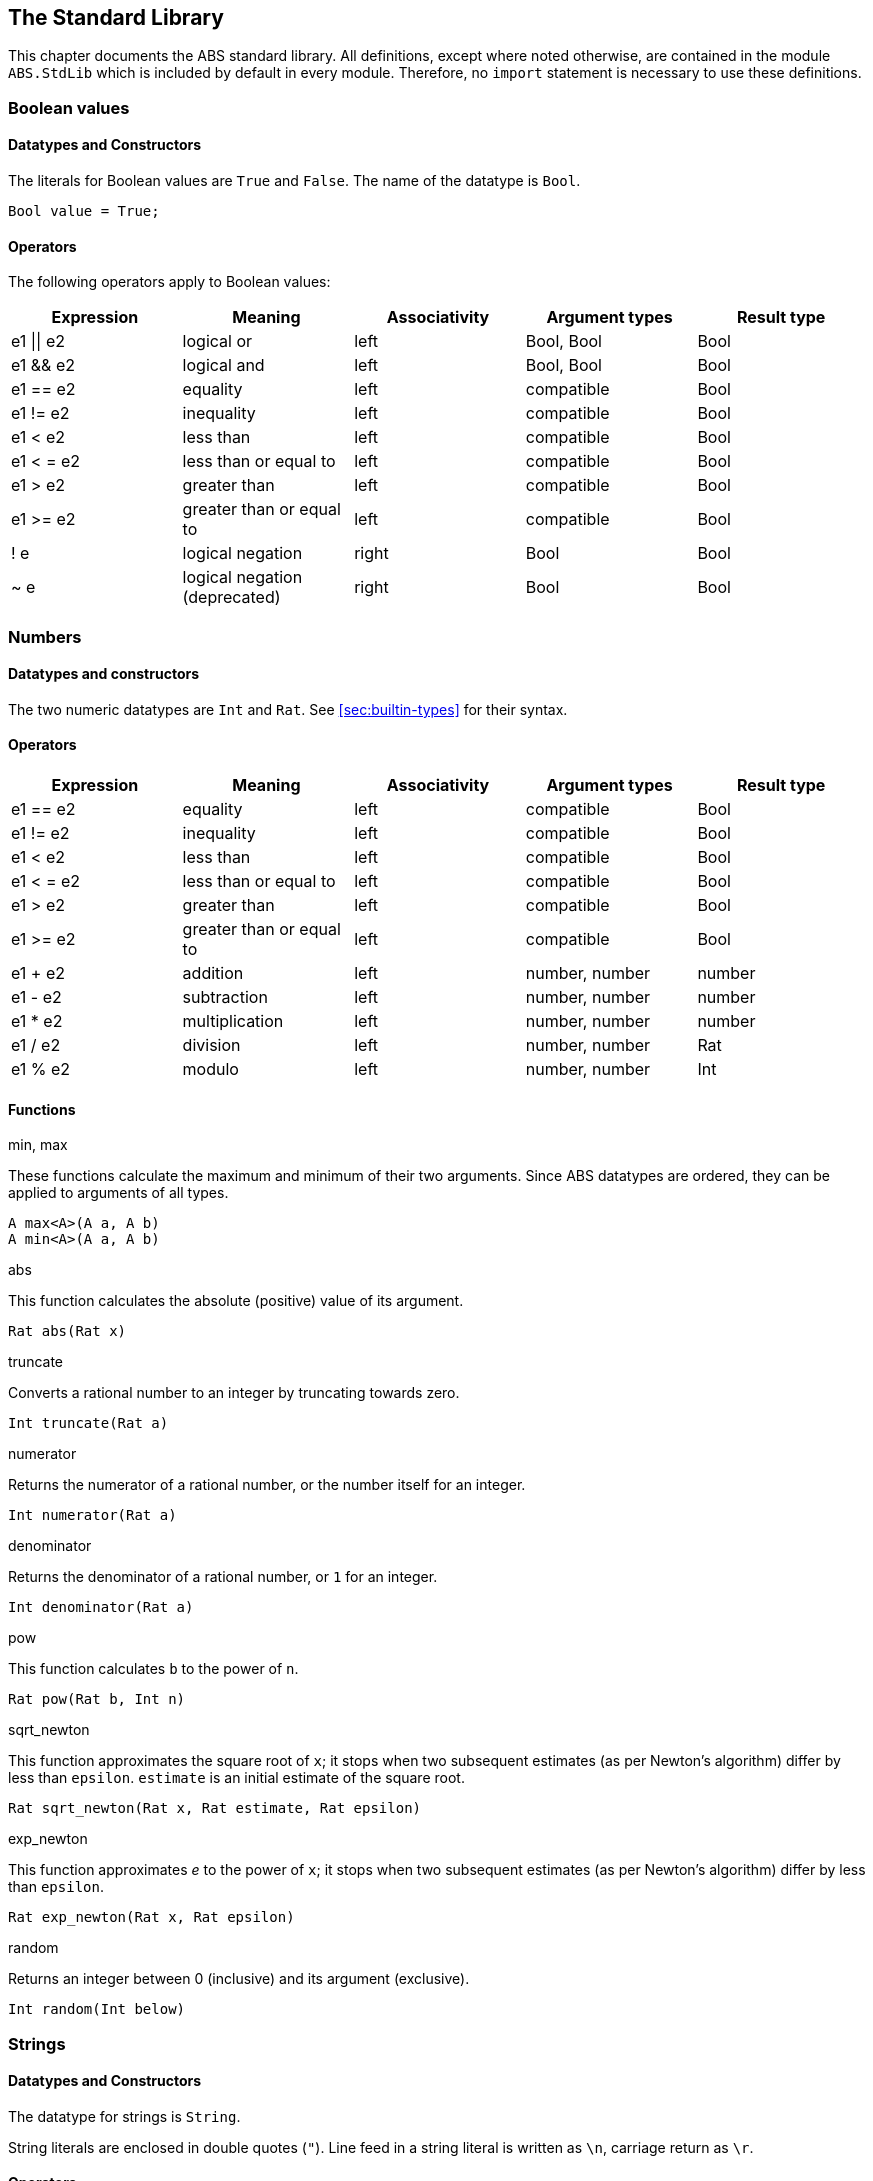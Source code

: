 [[sec:standard-library]]
== The Standard Library

This chapter documents the ABS standard library.  All definitions, except
where noted otherwise, are contained in the module `ABS.StdLib` which is
included by default in every module.  Therefore, no `import` statement is
necessary to use these definitions.

[[type-bool]]
=== Boolean values

==== Datatypes and Constructors

The literals for Boolean values are `True` and `False`.  The name of the
datatype is `Bool`.

[source]
----
Bool value = True;
----

==== Operators

The following operators apply to Boolean values:

[options="header"]
|=======================
|Expression |Meaning                       |Associativity |Argument types |Result type
|e1 \|\| e2 |logical or                    |left  |Bool, Bool |Bool
|e1 && e2   |logical and                   |left  |Bool, Bool |Bool
|e1 == e2   |equality                      |left  |compatible |Bool
|e1 != e2   |inequality                    |left  |compatible |Bool
|e1 < e2    |less than                     |left  |compatible |Bool
|e1 < = e2  |less than or equal to         |left  |compatible |Bool
|e1 > e2    |greater than                  |left  |compatible |Bool
|e1 >= e2   |greater than or equal to      |left  |compatible |Bool
|! e        |logical negation              |right |Bool |Bool
|~ e        |logical negation (deprecated) |right |Bool |Bool
|=======================

[[type-numbers]]
=== Numbers

==== Datatypes and constructors

The two numeric datatypes are `Int` and `Rat`.  See <<sec:builtin-types>> for
their syntax.

==== Operators

[options="header"]
|=======================
|Expression|Meaning      |Associativity |Argument types |Result type
|e1 == e2 |equality |left |compatible |Bool
|e1 != e2 |inequality |left |compatible |Bool
|e1 < e2 |less than |left |compatible |Bool
|e1 < = e2 |less than or equal to |left |compatible |Bool
|e1 > e2 |greater than |left |compatible |Bool
|e1 >= e2 |greater than or equal to |left |compatible |Bool
|e1 + e2 |addition |left |number, number |number
|e1 - e2 |subtraction |left |number, number |number
|e1 * e2 |multiplication |left |number, number |number
|e1 / e2 |division |left |number, number |Rat
|e1 % e2 |modulo |left |number, number |Int
|=======================


==== Functions

.min, max

These functions calculate the maximum and minimum of their two arguments.
Since ABS datatypes are ordered, they can be applied to arguments of all
types.

[source]
----
A max<A>(A a, A b)
A min<A>(A a, A b)
----

.abs

This function calculates the absolute (positive) value of its argument.

[source]
----
Rat abs(Rat x)
----

.truncate

Converts a rational number to an integer by truncating towards zero.

[source]
----
Int truncate(Rat a)
----

.numerator

Returns the numerator of a rational number, or the number itself for an
integer.

[source]
----
Int numerator(Rat a)
----

.denominator

Returns the denominator of a rational number, or `1` for an integer.

[source]
----
Int denominator(Rat a)
----

.pow

This function calculates `b` to the power of `n`.

[source]
----
Rat pow(Rat b, Int n)
----

.sqrt_newton

This function approximates the square root of `x`; it stops when two subsequent
estimates (as per Newton's algorithm) differ by less than `epsilon`.  `estimate` is an initial estimate of the
square root.

[source]
----
Rat sqrt_newton(Rat x, Rat estimate, Rat epsilon)
----

.exp_newton

This function approximates _e_ to the power of `x`; it stops when two subsequent
estimates (as per Newton's algorithm) differ by less than `epsilon`.

[source]
----
Rat exp_newton(Rat x, Rat epsilon)
----

.random

Returns an integer between 0 (inclusive) and its argument (exclusive).

[source]
----
Int random(Int below)
----

[[type-string]]
=== Strings

==== Datatypes and Constructors

The datatype for strings is `String`.

String literals are enclosed in double quotes (`"`).  Line feed in a string
literal is written as `\n`, carriage return as `\r`.

==== Operators

[options="header"]
|=======================
|Expression|Meaning      |Associativity |Argument types |Result type
|e1 == e2 |equality |left |compatible |Bool
|e1 != e2 |inequality |left |compatible |Bool
|e1 < e2 |less than |left |compatible |Bool
|e1 < = e2 |less than or equal to |left |compatible |Bool
|e1 > e2 |greater than |left |compatible |Bool
|e1 >= e2 |greater than or equal to |left |compatible |Bool
|e1 + e2 |concatenation |left |String, String |String
|=======================

==== Functions

.toString

This function converts any data into a printable string representation.

[source]
----
def String toString<T>(T t)
----

.substr

Returns a substring of a given string `str` with length `length` starting from
position `start` (inclusive).  The first character in a string has position 0.

[source]
----
def String substr(String str, Int start, Int length)
----

.strlen

Returns the length of the given string `str`.  The empty string (`""`) has
length 0.

[source]
----
def Int strlen(String str)
----

.println

Prints the given string `s` to standard output, followed by a newline, meaning
that the next output will not continue on the same line.

[source]
----
def Unit println(String s)
----

.print

Prints the given string `s` to standard output.  Does not cause the next
output to begin on a new line.

[source]
----
def Unit print(String s)
----

[[type-unit]]
=== Unit

Unit is the empty (void) datatype.

==== Datatypes and Constructors

Both the datatype and the single constructor are named `Unit`.


[[type-future]]
=== The Future Type

Futures are placeholders for return values of asynchronous methods calls.

Future values are produced by asynchronous method calls (see
<<async-call-expression>>).  The current process can suspend itself until a
future is resolved, i.e., until the return value of the asynchronous method
call is available (see <<await-stmt>>).  The get expression returns the value
of a future (see <<get-expression>>).  In case the future is not yet resolved,
the get expression blocks the current cog.

.Example
[source]
----
Fut<Int> f = o!add(2, 3); <1>
await f?; <2>
Int result = f.get; <3>
----
<1> This statement defines a future variable `f` to hold the integer result of the method call to `add`.
<2> The `await` statement suspends the current process until `f` is resolved.
<3> The `get` expression returns the value computed by the `add` call.

Futures are first-class values that can be stored and passed around.  In case
only the return value of the method call is needed and not the future itself,
a shorthand can be used that combines the above three statements:

.Example
[source]
----
Int result = await o!add(2, 3); <1>
----
<1> This statement invokes `add`, suspends the current process until the result is available, then stores it in `result`.

[[stdlib:predefined-exceptions]]
=== Predefined exceptions in the Standard Library

ABS provides pre-defined exceptions that are thrown in specific circumstances.
See <<sec:exception-types>> for information about exceptions.

NOTE: This list is subject to revision in future versions of ABS.  Not all
these exceptions are currently thrown by different backends in the described
situation.

DivisionByZeroException::
    Raised in arithmetic expressions when the divisor (denominator) is equal to 0, as in +3/0+
AssertionFailException::
    The assert keyword was called with +False+ as argument
PatternMatchFailException::
    The pattern matching was not complete. In other words all c catch-all clause
NullPointerException::
    A method was called on `null`
StackOverflowException::
    The calling stack has reached its limit (system error)
HeapOverflowException::
    The memory heap is full (system error)
KeyboardInterruptException::
    The user pressed a key sequence to interrupt the running ABS program
ObjectDeadException::
    A method was called on a dead (crashed) object


[[type-list]]
=== Lists

A list is a sequence of values of the same type.  Lists are constructed via
the `list` constructor function, e.g., `list[1, 2, 3]` creates a list of three
integers.  An empty list is created via `list[]` or `Nil`.

The time to access a value via `nth` is proportional to the length of the
list.  The first value of a list can be accessed in constant time, using the
`head` function.

==== Datatypes and Constructors

A list is defined either as the empty list (`Nil`) or as a value `a` followed
by another list `l` (`Cons(a, l)`).

[source]
----
data List<A> = Nil | Cons(A head, List<A> tail);
----

Literal lists of arbitrary length can be written using a special function
`list`.  In the following example, `l1` and `l2` contain the same elements.

[source]
----
List<Int> l1 = list[1, 2, 3];
List<Int> l2 = Cons(1, Cons(2, Cons(3, Nil)));
----

==== Functions

.head

Returns the head of a list.

[source]
----
def A head(List<A> l);
----

.tail

Returns the tail (rest) of a list.

[source]
----
def List<A> tail(List<A> l);
----

.length

Returns the length of a list.  The length of `Nil` is 0.

[source]
----
def Int length(List<A> l);
----


.isEmpty

Checks if a list is empty.  Returns `True` for `Nil`, `False` otherwise.

[source]
----
def Bool isEmpty(List<A> l);
----

.nth

Returns the `n`-th element of a list.  Returns the head of `l` for `n`=0,
returns the last element of `l` for `n`=`lenght(l)-1`.

It is an error if `n` is equal to or larger than `length(l)`.

[source]
----
def A nth(List<A> l, Int n);
----


.without

Returns a fresh list where all occurrences of `a` have been removed.

[source]
----
def List<A> without<A>(List<A> list, A a);
----

.concatenate

Returns a list containing all elements of list `list1` followed by all
elements of list `list2`.

[source]
----
def List<A> concatenate<A>(List<A> list1, List<A> list2);
----


.appendright

Returns a list containing all elements of list `l` followed by the element `p`
in the last position.

[source]
----
def List<A> appendright<A>(List<A> l, A p);
----

.reverse

Returns a list containing all elements of `l` in reverse order.

[source]
----
def List<A> reverse<A>(List<A> l);
----

.copy

Returns a list of length `n` containing `p` n times.

[source]
----
def List<A> copy<A>(A p, Int n);
----

.map

Applies a function to each element of a list, returning a list of results in the same order.

[source]
----
def List<B> map<A, B>(fn)(List<A> l);
----

.filter

Returns a list containing only the elements in the given list for which the given predicate returns `True`.

[source]
----
def List<T> filter<T>(predicate)(List<T> l);
----

.foldl

Accumulates a value starting with `init` and applying `accumulate` from left to right
to current accumulator value and each element.

[source]
----
def T foldl(accumulate)(List<T> l, T init);
----

.foldr

Accumulates a value starting with `init` and applying `accumulate` from right to left
to each element and current accumulator value.

[source]
----
def T foldr(accumulate)(List<T> l, T init);
----

[[type-set]]
=== Sets

A set contains elements of the same type, without duplicates.  Sets are
constructed via the `set` constructor function, e.g., `set[1, 2, 2, 3]`
creates a set of three integers 1, 2, 3.  The expresssion `set[]` produces the
empty set.

To add an element to a set, use the function `insertElement`, to remove an
element, use `remove`.  To test for set membership, use the function
`contains`.

The `takeMaybe` function can be used to iterate through a set.  It is used as follows:

[source]
----

def Unit printAll<A>(Set<A> set) =
  case takeMaybe(set) {
    Nothing => println("Finished");
    Just(e) => let (Unit dummy) = println("Element " + toString(e)) in printAll(remove(set, e));
  };
----


==== Datatypes and Constructors

The datatype for sets with elements of type `A` is `Set<A>`.  The `set` constructor function is used to construct sets.


==== Functions

.contains

Returns `True` if set `ss` contains element `e`, `False` otherwise.

[source]
----
def Bool contains<A>(Set<A> ss, A e);
----

.emptySet

Returns `True` if set `xs` is empty, `False`  otherwise.

[source]
----
def Bool emptySet<A>(Set<A> ss);
----

.size

Returns the number of elements in set `xs`.

[source]
----
def Int size<A>(Set<A> xs);
----

.elements

Returns a list with all elements in set `xs`.

[source]
----
def List<A> elements<A>(Set<A> xs);
----

.union

Returns a set containing all elements of sets `set1` and `set2`.

[source]
----
def Set<A> union<A>(Set<A> set1, Set<A> set2);
----

.intersection

Returns a set containing all elements that are present in both sets `set1` and
`set2`.

[source]
----
def Set<A> intersection<A>(Set<A> set1, Set<A> set2);
----

.difference

Returns a set containing all elements of set `set1` not present in set `set2`.

[source]
----
def Set<A> difference<A>(Set<A> set1, Set<A> set2);
----

.isSubset

Returns `True` if `set` contains all elements of `maybe_subset`, `False`
otherwise.

[source]
----
def Bool isSubset<A>(Set<A> maybe_subset, Set<A> set);
----

.insertElement

Returns a set with all elements of set `xs` plus element `e`.  Returns a set
with the same elements as `xs` if `xs` already contains `e`.

[source]
----
def Set<A> insertElement<A>(Set<A> xs, A e);
----

.remove

Returns a set with all elements of set `xs` except element `e`.  Returns a set
with the same elements as `xs` if `xs` did not contain `e`.

[source]
----
def Set<A> remove<A>(Set<A> xs, A e);
----

.take

Returns one element from a non-empty set.  It is an error to call `take` on an
empty set; consider using `takeMaybe` in that case.

[source]
----
def A take<A>(Set<A> ss);
----

.takeMaybe

Returns one element from a set, or `Nothing` for an empty set.

[source]
----
def Maybe<A> takeMaybe<A>(Set<A> ss);
----

// .hasNext

// .next


[[type-map]]
=== Maps

Maps are dictionaries storing a _value_ for each _key_.  

Maps are constructed using by passing a list of type `Pair<A, B>` to the `map`
constructor function.  The keys of the resulting map are of type `A` and
values are of type `B`.  The expresssion `map[]` produces an empty map.

The following example produces a map with two entries `1 -> "ABS"` and `3 ->
"SACO"`.

[source]
----
Map<Int, String> m = map[Pair(1, "ABS"), Pair(3, "SACO")];
----

NOTE: In case of duplicate keys, it is unspecified which value the map will
contain for a given key.

The value associated with a key can be obtained using the `lookup` and
`lookupDefault` functions.

Iterating through a map can be done via iterating over its set of keys,
obtained via the `keys` function.

==== Datatypes and Constructors

The datatype for a map from type `A` to type `B` is is `Map<A, B>`.  The `map`
constuctor function is used to construct maps.

==== Functions

.emptyMap

Returns `True` if the map is empty, `False` otherwise.

[source]
----
def Bool emptyMap<A, B>(Map<A, B> map);
----

.removeKey

Returns a map with the first occurrence of `key` removed.

[source]
----
def Map<A, B> removeKey<A, B>(Map<A, B> map, A key);
----

.values

Returns a list of all values within the map.

[source]
----
def List<B> values<A, B>(Map<A, B> map);
----

.keys

Returns a set of all keys of the map.

[source]
----
def Set<A> keys<A, B>(Map<A, B> map);
----

.lookup

If value `v` is associated with a given key `k`, return `Just(v)`.  Otherwise,
return `Nothing`.

[source]
----
def Maybe<B> lookup<A, B>(Map<A, B> ms, A k);
----

.lookupDefault

Returns the value associated with key `k`.  If the map does not contain an
entry with key `k`, return the value `d`.

[source]
----
def B lookupDefault<A, B>(Map<A, B> ms, A k, B d);
----

NOTE: If you need to know whether the map contains an entry for key `k`, use the
function `lookup` instead.


.lookupUnsafe

Returns the value associated with key `k`.  It is an error if the map does not
contain an entry with key `k`.

[source]
----
def B lookupUnsafe<A, B>(Map<A, B> ms, A k);
----


.insert

Returns a map with all entries of `map` plus an entry `p`, which is given as a
pair (`Pair(key, value)`) and maps `key` to `value`.  If `map` already
contains an entry with the same key `key`, it is not removed from the map but
`lookup` will return the new value `value`.  (The function `removeKey` removes
the first entry for a given key and thus “undoes” the effect of calling
`insert`.)

[source]
----
def Map<A, B> insert<A, B>(Map<A, B> map, Pair<A, B> p);
----


.put

Returns a map with all entries of `ms` plus an entry mapping `k` to `v`, minus
the first entry already mapping `k` to a value.

[source]
----
def Map<A, B> put<A, B>(Map<A, B> ms, A k, B v);
----

[[type-pair]]
=== Pairs

==== Datatypes and Constructors

The `Pair<A, B>` datatype holds a pair of values of types `A` and `B`,
respectively.  The constructor is called `Pair` as well.

[source]
----
Pair<Int, String> pair = Pair(15, "Hello World");
----


==== Functions

.fst

The function `fst` returns the first value in a pair.

.snd

The function `snd` returns the second value in a pair.

[[type-triple]]
=== Triples

==== Datatypes and Constructors

The `Triple<A, B, C>` datatype holds a triple of values of types `A`, `B` and
`C`, respectively.  The constructor is called `Triple` as well.

[source]
----
Triple<Int, String, Bool> triple = Pair(15, "Hello World", False);
----

==== Functions

.fstT

The function `fstT` returns the first value in a triple.

.sndT

The function `sndT` returns the second value in a triple.

.trdT

The function `trdT` returns the third value in a triple.

[[type-optionals]]
=== Optionals

==== Datatypes and Constructors

The datatype `Maybe<A>` wraps a concrete value of type A.  The value `Nothing`
denotes the absence of such a value.

[source]
----
Maybe<Int> answer = Just(42);
Maybe<String> question = Nothing;
----

==== Functions

.isJust

The function `isJust` returns `False` if the `Maybe` value is `Nothing`,
`True` otherwise.

[source]
----
def Bool isJust<A>(Maybe<A> a);
----

.fromJust

The function `fromJust` returns the wrapped value of a `Maybe`.  It is an error to call `fromJust` on `Nothing`.

[source]
----
def A fromJust<A>(Maybe<A> m);
----
